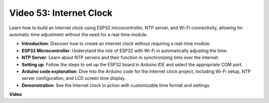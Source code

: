 Video 53: Internet Clock
=====================================

Learn how to build an Internet clock using ESP32 microcontroller, NTP server, and Wi-Fi connectivity, allowing for automatic time adjustment without the need for a real-time module.

* **Introduction**: Discover how to create an Internet clock without requiring a real-time module.
* **ESP32 Microcontroller**: Understand the role of ESP32 with Wi-Fi in automatically adjusting the time.
* **NTP Server**: Learn about NTP servers and their function in synchronizing time over the internet.
* **Setting up**: Follow the steps to set up the ESP32 board in Arduino IDE and select the appropriate COM port.
* **Arduino code explanation**: Dive into the Arduino code for the Internet clock project, including Wi-Fi setup, NTP server configuration, and LCD screen time display.
* **Demonstration**: See the Internet clock in action with customizable time format and settings.


**Video**

.. raw:: html

    <iframe width="700" height="500" src="https://www.youtube.com/embed/0KnuNqfiVug?si=KNzHyHZ2hYZGiMY3" title="YouTube video player" frameborder="0" allow="accelerometer; autoplay; clipboard-write; encrypted-media; gyroscope; picture-in-picture; web-share" allowfullscreen></iframe>